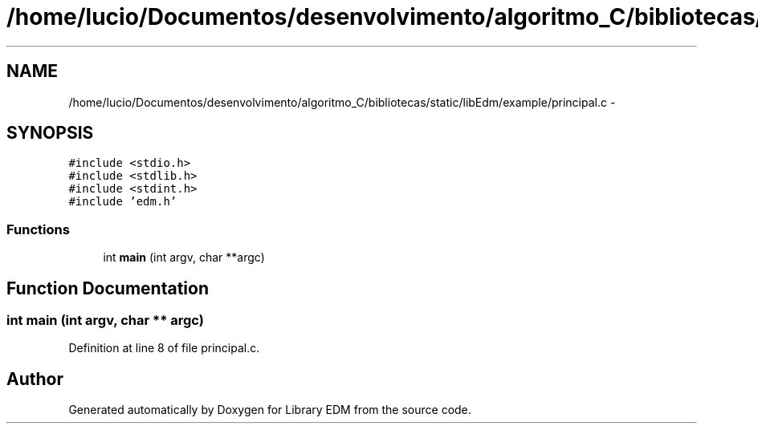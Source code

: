 .TH "/home/lucio/Documentos/desenvolvimento/algoritmo_C/bibliotecas/static/libEdm/example/principal.c" 3 "Sat Apr 15 2017" "Version 1.0.00" "Library EDM" \" -*- nroff -*-
.ad l
.nh
.SH NAME
/home/lucio/Documentos/desenvolvimento/algoritmo_C/bibliotecas/static/libEdm/example/principal.c \- 
.SH SYNOPSIS
.br
.PP
\fC#include <stdio\&.h>\fP
.br
\fC#include <stdlib\&.h>\fP
.br
\fC#include <stdint\&.h>\fP
.br
\fC#include 'edm\&.h'\fP
.br

.SS "Functions"

.in +1c
.ti -1c
.RI "int \fBmain\fP (int argv, char **argc)"
.br
.in -1c
.SH "Function Documentation"
.PP 
.SS "int main (int argv, char ** argc)"

.PP
Definition at line 8 of file principal\&.c\&.
.SH "Author"
.PP 
Generated automatically by Doxygen for Library EDM from the source code\&.
